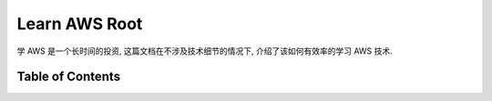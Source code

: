 .. _learn-aws-root:

Learn AWS Root
==============================================================================
学 AWS 是一个长时间的投资, 这篇文档在不涉及技术细节的情况下, 介绍了该如何有效率的学习 AWS 技术.


Table of Contents
------------------------------------------------------------------------------
.. autotoctree::
    :maxdepth: 1
    :index_file: README.rst

